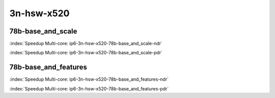 
.. raw:: latex

    \clearpage

.. raw:: html

    <script type="text/javascript">

        function getDocHeight(doc) {
            doc = doc || document;
            var body = doc.body, html = doc.documentElement;
            var height = Math.max( body.scrollHeight, body.offsetHeight,
                html.clientHeight, html.scrollHeight, html.offsetHeight );
            return height;
        }

        function setIframeHeight(id) {
            var ifrm = document.getElementById(id);
            var doc = ifrm.contentDocument? ifrm.contentDocument:
                ifrm.contentWindow.document;
            ifrm.style.visibility = 'hidden';
            ifrm.style.height = "10px"; // reset to minimal height ...
            // IE opt. for bing/msn needs a bit added or scrollbar appears
            ifrm.style.height = getDocHeight( doc ) + 4 + "px";
            ifrm.style.visibility = 'visible';
        }

    </script>

3n-hsw-x520
~~~~~~~~~~~

78b-base_and_scale
------------------

.. raw:: html

    <center><b>

:index:`Speedup Multi-core: ip6-3n-hsw-x520-78b-base_and_scale-ndr`

.. raw:: html

    </b>
    <iframe id="ifrm01" onload="setIframeHeight(this.id)" width="700" frameborder="0" scrolling="no" src="../../_static/vpp/ip6-3n-hsw-x520-78b-base_and_scale-ndr-tsa.html"></iframe>
    <p><br><br></p>
    </center>

.. raw:: latex

    \begin{figure}[H]
        \centering
            \graphicspath{{../_build/_static/vpp/}}
            \includegraphics[clip, trim=0cm 0cm 5cm 0cm, width=0.70\textwidth]{ip6-3n-hsw-x520-78b-base_and_scale-ndr-tsa}
            \label{fig:ip6-3n-hsw-x520-78b-base_and_scale-ndr-tsa}
    \end{figure}

.. raw:: html

    <center><b>

.. raw:: latex

    \clearpage

:index:`Speedup Multi-core: ip6-3n-hsw-x520-78b-base_and_scale-pdr`

.. raw:: html

    </b>
    <iframe id="ifrm02" onload="setIframeHeight(this.id)" width="700" frameborder="0" scrolling="no" src="../../_static/vpp/ip6-3n-hsw-x520-78b-base_and_scale-pdr-tsa.html"></iframe>
    <p><br><br></p>
    </center>

.. raw:: latex

    \begin{figure}[H]
        \centering
            \graphicspath{{../_build/_static/vpp/}}
            \includegraphics[clip, trim=0cm 0cm 5cm 0cm, width=0.70\textwidth]{ip6-3n-hsw-x520-78b-base_and_scale-pdr-tsa}
            \label{fig:ip6-3n-hsw-x520-78b-base_and_scale-pdr-tsa}
    \end{figure}

.. raw:: latex

    \clearpage

78b-base_and_features
---------------------

.. raw:: html

    <center><b>

:index:`Speedup Multi-core: ip6-3n-hsw-x520-78b-base_and_features-ndr`

.. raw:: html

    </b>
    <iframe id="ifrm03" onload="setIframeHeight(this.id)" width="700" frameborder="0" scrolling="no" src="../../_static/vpp/ip6-3n-hsw-x520-78b-base_and_features-ndr-tsa.html"></iframe>
    <p><br><br></p>
    </center>

.. raw:: latex

    \begin{figure}[H]
        \centering
            \graphicspath{{../_build/_static/vpp/}}
            \includegraphics[clip, trim=0cm 0cm 5cm 0cm, width=0.70\textwidth]{ip6-3n-hsw-x520-78b-base_and_features-ndr-tsa}
            \label{fig:ip6-3n-hsw-x520-78b-base_and_features-ndr-tsa}
    \end{figure}

.. raw:: html

    <center><b>

.. raw:: latex

    \clearpage

:index:`Speedup Multi-core: ip6-3n-hsw-x520-78b-base_and_features-pdr`

.. raw:: html

    </b>
    <iframe id="ifrm04" onload="setIframeHeight(this.id)" width="700" frameborder="0" scrolling="no" src="../../_static/vpp/ip6-3n-hsw-x520-78b-base_and_features-pdr-tsa.html"></iframe>
    <p><br><br></p>
    </center>

.. raw:: latex

    \begin{figure}[H]
        \centering
            \graphicspath{{../_build/_static/vpp/}}
            \includegraphics[clip, trim=0cm 0cm 5cm 0cm, width=0.70\textwidth]{ip6-3n-hsw-x520-78b-base_and_features-pdr-tsa}
            \label{fig:ip6-3n-hsw-x520-78b-base_and_features-pdr-tsa}
    \end{figure}

